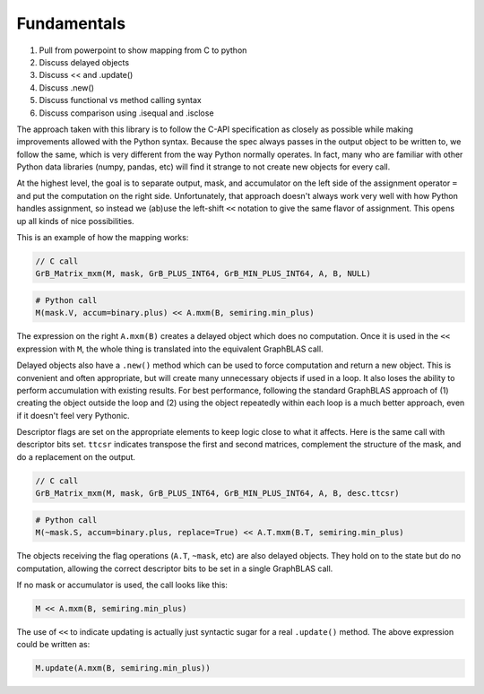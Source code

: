 
Fundamentals
============

1. Pull from powerpoint to show mapping from C to python
2. Discuss delayed objects
3. Discuss << and .update()
4. Discuss .new()
5. Discuss functional vs method calling syntax
6. Discuss comparison using .isequal and .isclose


The approach taken with this library is to follow the C-API specification as closely as possible while making improvements
allowed with the Python syntax. Because the spec always passes in the output object to be written to, we follow the same,
which is very different from the way Python normally operates. In fact, many who are familiar with other Python data
libraries (numpy, pandas, etc) will find it strange to not create new objects for every call.

At the highest level, the goal is to separate output, mask, and accumulator on the left side of the assignment
operator ``=`` and put the computation on the right side. Unfortunately, that approach doesn't always work very well
with how Python handles assignment, so instead we (ab)use the left-shift ``<<`` notation to give the same flavor of
assignment. This opens up all kinds of nice possibilities.

This is an example of how the mapping works:

.. code-block:: c

    // C call
    GrB_Matrix_mxm(M, mask, GrB_PLUS_INT64, GrB_MIN_PLUS_INT64, A, B, NULL)

.. code-block:: python

    # Python call
    M(mask.V, accum=binary.plus) << A.mxm(B, semiring.min_plus)

The expression on the right ``A.mxm(B)`` creates a delayed object which does no computation. Once it is used in the
``<<`` expression with ``M``, the whole thing is translated into the equivalent GraphBLAS call.

Delayed objects also have a ``.new()`` method which can be used to force computation and return a new
object. This is convenient and often appropriate, but will create many unnecessary objects if used in a loop. It
also loses the ability to perform accumulation with existing results. For best performance, following the standard
GraphBLAS approach of (1) creating the object outside the loop and (2) using the object repeatedly within each loop
is a much better approach, even if it doesn't feel very Pythonic.

Descriptor flags are set on the appropriate elements to keep logic close to what it affects. Here is the same call
with descriptor bits set. ``ttcsr`` indicates transpose the first and second matrices, complement the structure of the mask,
and do a replacement on the output.

.. code-block:: c

    // C call
    GrB_Matrix_mxm(M, mask, GrB_PLUS_INT64, GrB_MIN_PLUS_INT64, A, B, desc.ttcsr)

.. code-block:: python

    # Python call
    M(~mask.S, accum=binary.plus, replace=True) << A.T.mxm(B.T, semiring.min_plus)

The objects receiving the flag operations (``A.T``, ``~mask``, etc) are also delayed objects. They hold on to the state but
do no computation, allowing the correct descriptor bits to be set in a single GraphBLAS call.

If no mask or accumulator is used, the call looks like this:

.. code-block:: python

    M << A.mxm(B, semiring.min_plus)

The use of ``<<`` to indicate updating is actually just syntactic sugar for a real ``.update()`` method. The above
expression could be written as:

.. code-block:: python

    M.update(A.mxm(B, semiring.min_plus))
